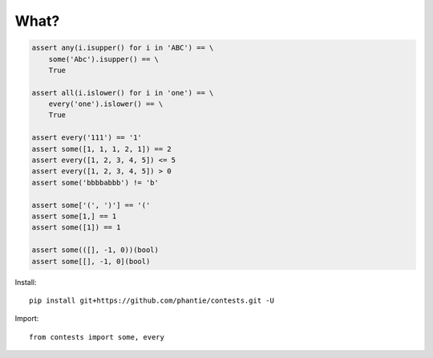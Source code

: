 What?
=============

.. code:: python

    assert any(i.isupper() for i in 'ABC') == \
        some('Abc').isupper() == \
        True

    assert all(i.islower() for i in 'one') == \
        every('one').islower() == \
        True

    assert every('111') == '1'
    assert some([1, 1, 1, 2, 1]) == 2
    assert every([1, 2, 3, 4, 5]) <= 5
    assert every([1, 2, 3, 4, 5]) > 0
    assert some('bbbbabbb') != 'b'

    assert some['(', ')'] == '('
    assert some[1,] == 1
    assert some([1]) == 1

    assert some(([], -1, 0))(bool)
    assert some[[], -1, 0](bool)

Install:
::

    pip install git+https://github.com/phantie/contests.git -U


Import:
::

    from contests import some, every
